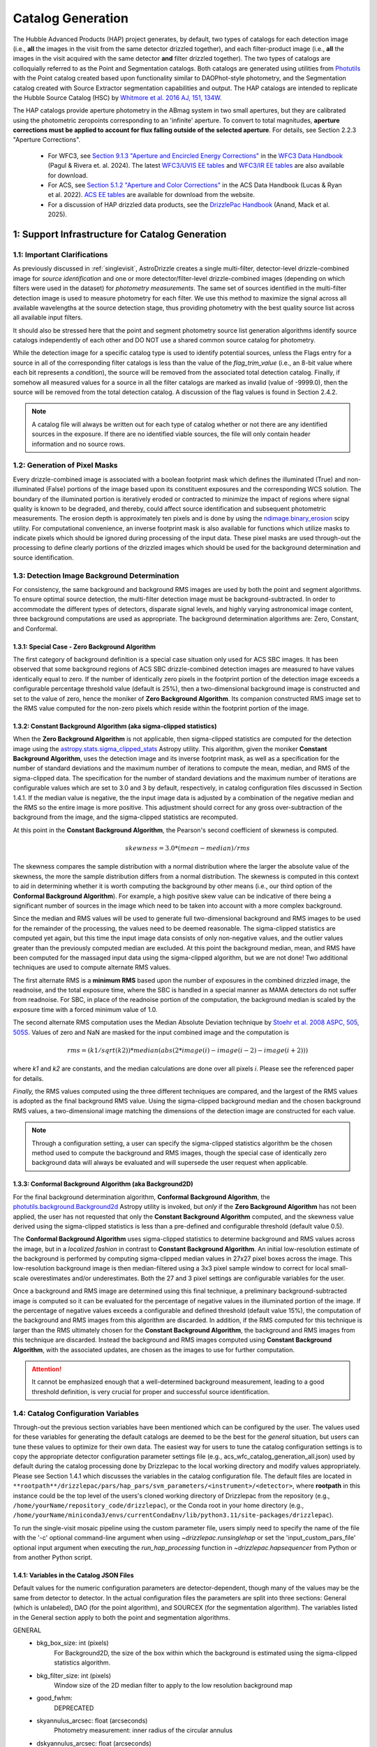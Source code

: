 .. _catalog_generation:

==================
Catalog Generation
==================

The Hubble Advanced Products (HAP) project generates, by default, two types of catalogs for each
detection image (i.e., **all** the images in the visit from the same detector drizzled together), and each
filter-product image (i.e., **all** the images in the visit acquired with the same detector **and** filter
drizzled together). The two types of catalogs are colloquially
referred to as the Point and Segmentation catalogs.  Both catalogs are generated using
utilities from `Photutils <https://photutils.readthedocs.io/en/stable/>`_
with the Point catalog created based upon functionality similar to DAOPhot-style photometry,
and the Segmentation catalog created with Source Extractor segmentation capabilities and output.
The HAP catalogs are intended to replicate the Hubble Source Catalog (HSC) by
`Whitmore et al. 2016 AJ, 151, 134W <http://adsabs.harvard.edu/abs/2016AJ....151..134W>`_.

The HAP catalogs provide aperture photometry in the ABmag system in two small apertures, but they are
calibrated using the photometric zeropoints corresponding to an 'infinite' aperture. To convert to total
magnitudes, **aperture corrections must be applied to account for flux falling outside of the selected 
aperture**.  For details, see Section 2.2.3 "Aperture Corrections".

   * For WFC3, see `Section 9.1.3 "Aperture and Encircled Energy Corrections" 
     <https://hst-docs.stsci.edu/wfc3dhb/chapter-9-wfc3-data-analysis/9-1-photometry#id-9.1Photometry-9.1.3ApertureandEncircledEnergyCorrections>`_ 
     in the `WFC3 Data Handbook <https://hst-docs.stsci.edu/wfc3dhb>`_ (Pagul & Rivera et. al. 2024). 
     The latest `WFC3/UVIS EE tables 
     <https://www.stsci.edu/hst/instrumentation/wfc3/data-analysis/photometric-calibration/uvis-encircled-energy>`_ and 
     `WFC3/IR EE tables <https://www.stsci.edu/hst/instrumentation/wfc3/data-analysis/photometric-calibration/ir-encircled-energy>`_ are also available for download.
   * For ACS, see `Section 5.1.2 "Aperture and Color Corrections" 
     <https://hst-docs.stsci.edu/acsdhb/chapter-5-acs-data-analysis/5-1-photometry#id-5.1Photometry-5.1.25.1.2ApertureandColorCorrections>`_ in the ACS Data Handbook (Lucas & Ryan et al. 2022). 
     `ACS EE tables <https://www.stsci.edu/hst/instrumentation/acs/data-analysis/aperture-corrections>`_ are available for download from the website.
   * For a discussion of HAP drizzled data products, see the 
     `DrizzlePac Handbook <https://hst-docs.stsci.edu/drizzpac>`_ (Anand, Mack et al. 2025).


1: Support Infrastructure for Catalog Generation
================================================

1.1: Important Clarifications
-----------------------------
As previously discussed in :ref:`singlevisit`, AstroDrizzle creates a single multi-filter, detector-level
drizzle-combined image for *source identification* and one or more detector/filter-level drizzle-combined images
(depending on
which filters were used in the dataset) for *photometry measurements*. The same set of sources identified in the
multi-filter detection image is used to measure photometry for each filter. We use this method to maximize the
signal across all available wavelengths at the source detection stage, thus providing photometry with the
best quality source list across all available input filters.

It should also be stressed here that the point and segment photometry source list generation algorithms
identify source catalogs independently of each other and DO NOT use a shared common source catalog for
photometry.

While the detection image for a specific catalog type is used to identify potential sources, 
unless the Flags entry for a source in all of the corresponding filter catalogs is 
less than the value of the *flag_trim_value* (i.e., an 8-bit value where each bit represents a
*condition*), the source will be removed from the associated total detection 
catalog. Finally, if somehow all measured values for a source in all the filter catalogs are marked as
invalid (value of -9999.0), then the source will be removed from the total detection catalog.  A
discussion of the flag values is found in Section 2.4.2.

.. note::
 A catalog file will always be written out for each type of catalog whether or not there are
 any identified sources in the exposure.  If there are no identified viable sources, the file will only
 contain header information and no source rows.


1.2: Generation of Pixel Masks
------------------------------
Every drizzle-combined image is associated with a boolean footprint mask which
defines the illuminated (True) and non-illuminated (False) portions of the image based upon its constituent
exposures and the corresponding WCS solution.  The boundary of the illuminated portion
is iteratively eroded or contracted to minimize the impact of regions where signal
quality is known to be degraded, and thereby, could affect source identification and subsequent
photometric measurements.  The erosion depth is approximately ten pixels and is done by using the
`ndimage.binary_erosion <https://docs.scipy.org/doc/scipy/reference/generated/scipy.ndimage.binary_erosion.html>`_ scipy utility.
For computational convenience, an inverse footprint mask is also available for functions
which utilize masks to indicate pixels which should be ignored during processing of the
input data. These pixel masks are used through-out the processing to define clearly portions of the
drizzled images which should be used for the background determination and source identification. 

1.3: Detection Image Background Determination
---------------------------------------------
For consistency, the same background and background RMS images are used by both the point and
segment algorithms.
To ensure optimal source detection, the multi-filter detection image must be background-subtracted.
In order to accommodate the different types of detectors, disparate signal levels, and highly varying
astronomical image content, three background computations are used as appropriate.  
The background determination algorithms are: Zero, Constant, and Conformal.

1.3.1: Special Case - Zero Background Algorithm
^^^^^^^^^^^^^^^^^^^^^^^^^^^^^^^^^^^^^^^^^^^^^^^
The first category of background definition is a special case situation only used for ACS SBC images.
It has been observed that some background regions of ACS SBC drizzle-combined
detection images are measured to have values identically
equal to zero.  If the number of identically zero pixels in the footprint portion of the detection image
exceeds a configurable percentage threshold value (default is 25%), then a two-dimensional background image
is constructed and set to the value of zero, hence the moniker of **Zero Background Algorithm**. Its companion
constructed RMS image set to the RMS
value computed for the non-zero pixels which reside within the footprint portion of the image.

1.3.2: Constant Background Algorithm (aka sigma-clipped statistics)
^^^^^^^^^^^^^^^^^^^^^^^^^^^^^^^^^^^^^^^^^^^^^^^^^^^^^^^^^^^^^^^^^^^
When the **Zero Background Algorithm** is not applicable, then sigma-clipped statistics are
computed for the detection image using the
`astropy.stats.sigma_clipped_stats <https://docs.astropy.org/en/stable/api/astropy.stats.sigma_clipped_stats.html>`_
Astropy utility.  This algorithm, given the moniker **Constant Background Algorithm**,  uses 
the detection image and its inverse footprint mask, as well
as a specification for the number of standard deviations and the maximum number of iterations
to compute the mean, median, and RMS of the
sigma-clipped data.  The specification for the number of standard deviations and the maximum number
of iterations are configurable values which are set to 3.0 and 3 by default, respectively, in
catalog configuration files discussed in Section 1.4.1.  If the median value is negative, the
the input image data is adjusted by a combination of the negative median and the RMS so the entire 
image is more positive.  This adjustment should correct for any gross over-subtraction 
of the background from the image, and the sigma-clipped statistics are recomputed.

At this point in the **Constant Background Algorithm**, the Pearson's second coefficient of
skewness is computed.

.. math::
    skewness = 3.0 * (mean - median) / rms

The skewness compares the sample distribution with a normal distribution where the
larger the absolute value of the skewness, the more the sample distribution differs from
a normal distribution. The skewness is computed in this context to aid in determining
whether it is worth computing the background by other means (i.e., our third option of
the **Conformal Background Algorithm**).  For example, a high positive skew
value can be indicative of there being a significant number of sources in the image
which need to be taken into account with a more complex background.

Since the median and RMS values will be used to generate full two-dimensional background and
RMS images to be used for the remainder of the processing, the values need to be
deemed reasonable.  
The sigma-clipped statistics are computed yet again, but this time the input image
data consists of only non-negative values, and the outlier values greater than the previously
computed median are excluded.  At this point the background median, mean, and RMS have been 
computed for the massaged input data using the sigma-clipped algorithm, but we are not
done! Two additional techniques are used to compute alternate RMS values.

The first alternate RMS is a **minimum RMS** based upon the number of exposures in the combined 
drizzled image, the readnoise, and the total exposure time, where the SBC is handled in a special
manner as MAMA detectors do not suffer from readnoise.  For SBC, in place of the readnoise
portion of the computation, the background median is scaled by the exposure time with a 
forced minimum value of 1.0.

The second alternate RMS computation uses the Median Absolute Deviation technique by
`Stoehr et al. 2008 ASPC, 505, 505S <http://ui.adsabs.harvard.edu/abs/2008ASPC..394..505S>`_.
Values of zero and NaN are masked for the input combined image and the computation is

.. math::
    rms = (k1 / sqrt(k2)) * median(abs(2 * image(i) - image(i-2) - image(i+2)))

where *k1* and *k2* are constants, and the median calculations are done over all pixels *i*.
Please see the referenced paper for details.

*Finally,* the RMS values computed using the three different techniques are compared,
and the largest of the RMS values is adopted as the final background RMS value.
Using the sigma-clipped background median and the chosen background RMS values,
a two-dimensional image matching the dimensions of the detection image are constructed
for each value.

.. note::
 Through a configuration setting, a user can specify the sigma-clipped statistics algorithm be
 the chosen method used to compute the background and RMS images, though the special case of
 identically zero background data will always be evaluated and will supersede the user request when
 applicable.

1.3.3: Conformal Background Algorithm (aka Background2D)
^^^^^^^^^^^^^^^^^^^^^^^^^^^^^^^^^^^^^^^^^^^^^^^^^^^^^^^^
For the final background determination algorithm, **Conformal Background Algorithm**, the
`photutils.background.Background2d <https://photutils.readthedocs.io/en/stable/api/photutils.background.Background2D.html>`_
Astropy utility is invoked, but *only* if the **Zero Background Algorithm** has not been applied,
the user has not requested that only the **Constant Background Algorithm** computed, and the
skewness value derived using the sigma-clipped statistics is less than a pre-defined and configurable
threshold (default value 0.5).

The **Conformal Background Algorithm** uses
sigma-clipped statistics to determine background and RMS values across the image, but in
a *localized fashion* in contrast to **Constant Background Algorithm**. An initial low-resolution
estimate of the background is performed by computing sigma-clipped median values in 27x27 pixel 
boxes across the image. This low-resolution background image is then median-filtered using 
a 3x3 pixel sample window to correct for local small-scale overestimates and/or underestimates.  
Both the 27 and 3 pixel settings are configurable variables for the user.

Once a background and RMS image are determined using this final technique, a preliminary
background-subtracted image is computed so it can be evaluated for the percentage of negative
values in the illuminated portion of the image. If the percentage of negative values exceeds a
configurable and defined threshold (default value 15%), the computation of the background 
and RMS images from this algorithm are discarded.  
In addition, if the RMS computed for this technique is larger than the RMS ultimately
chosen for the **Constant Background Algorithm**, the background and RMS images from this 
technique are discarded.
Instead the background and RMS images computed using **Constant Background Algorithm**,
with the associated updates, are chosen as the images to use for further computation.

.. attention::

    It cannot be emphasized enough that a well-determined background measurement,
    leading to a good threshold definition, is very crucial for proper and
    successful source identification.


1.4: Catalog Configuration Variables 
------------------------------------
Through-out the previous section variables have been mentioned which can be configured by the user.  The
values used for these variables for generating the default catalogs are deemed to be the best for
the *general* situation, but users can tune these values to optimize for their own data.
The easiest way for users to tune the catalog configuration settings is to copy the appropriate
detector configuration parameter settings file (e.g., acs_wfc_catalog_generation_all.json) used by
default during the catalog processing done by Drizzlepac to the local working directory and
modify values appropriately. Please see Section 1.4.1 which discusses the variables in the catalog
configuration file.  The default files are located in 
``**rootpath**/drizzlepac/pars/hap_pars/svm_parameters/<instrument>/<detector>``, where **rootpath** in this
instance could be the top level of the users's cloned working directory of Drizzlepac from the
repository (e.g., ``/home/yourName/repository_code/drizzlepac``), or the
Conda root in your home directory (e.g., ``/home/yourName/miniconda3/envs/currentCondaEnv/lib/python3.11/site-packages/drizzlepac``).

To run the single-visit mosaic pipeline using the custom parameter file, users simply need to
specify the name of the file with the '-c' optional command-line argument when using
`~drizzlepac.runsinglehap` or set the 'input_custom_pars_file' optional input
argument when executing the *run_hap_processing* function in `~drizzlepac.hapsequencer` from Python
or from another Python script.

1.4.1: Variables in the Catalog JSON Files
^^^^^^^^^^^^^^^^^^^^^^^^^^^^^^^^^^^^^^^^^^
Default values for the numeric configuration parameters are detector-dependent, though many of the values may be the same from detector to detector.  In the actual configuration files
the parameters are split into three sections: General (which is unlabeled), DAO (for the point algorithm), and SOURCEX (for the segmentation algorithm). The variables listed in the General section apply to both the point and segmentation algorithms.

GENERAL 
    * bkg_box_size: int (pixels)
        For Background2D, the size of the box within which the background is estimated using the sigma-clipped statistics algorithm.

    * bkg_filter_size: int (pixels)
        Window size of the 2D median filter to apply to the low resolution background map

    * good_fwhm:
        DEPRECATED

    * skyannulus_arcsec: float (arcseconds)
        Photometry measurement: inner radius of the circular annulus

    * dskyannulus_arcsec: float (arcseconds)
        Photometry measurement: outer radius of the circular annulus

    * aperture_1: float (arcseconds)
        Photometry measurement: inner aperture radius

    * aperture_2: float (arcseconds)
        Photometry measurement: outer aperture radius

    * salgorithm: string (default = "mode")
        Photometry measurement: Statistic to use to calculate the background ("mean", "median", "mode"). All measurements are sigma-clipped.

    * scale: float
        Used as a scaling factor on a limit threshold for computation of weight masks

    * sensitivity: float
        Used for computation of weight masks to preserve the attribute of similarity

    * block_size: int
        Size of the block used by the FFT to deconvolve the drizzled image with the PSF

    * cr_residual: float
        Factor used to account for the influence of single-image cosmic-ray identification.  Single
        filter single-image exposures are only used to compute total detection image when there are
        only single exposures for *all* of the input filters. Note the variable in the source
        code is ``n1_residual``.

    * flag_trim_value: int
        The value which is the high limit for good detected sources.  Sources with lower flag values are deemed good. Flags above the default limit represent:  multi-pixel saturation, faint magnitude, hot pixels, swarm detection, edge/chip gap, bleeding, and cosmic-rays.

    * simple_bkg: bool (default = False)
        Forces use of the sigma_clipped_stats algorithm to compute the background of the input image.

    * zero_percent: float
        Percentage limit of the pure zero values in the illuminated portion of an input image.  If there are more zero values than the zero_percent limit, then the background is set to zero and the background RMS is computed based on the pixels which are non-zero in the illuminated portion of the input image.

    * negative_percent: float
        If the background were determined by Background2D, but the background-subtracted image has more than the allowed limit of negative_percent, then the background should be determined by the sigma-clipped statistics algorithm.

    * nsigma_clip: float
        Parameter for the sigma_clipped_stats algorithm in the determination of the background of the input image. This is the number of standard deviations to use for both the lower and upper clipping limit.

    * maxiters: int
        The number of sigma-clipping iterations to perform when using the sigma_clipped_stats algorithm to compute the background of the input image.

    * background_skew_threshold: float
        Pearson’s second coefficient of skewness - this is a criterion for possibly computing a two-dimensional background fit.  If the skew is larger than this threshold, this implies a crowded field and a more complex background determination algorithm is warranted.

    * TWEAK_FWHMPSF: float
        Gaussian FWHM for source detection

DAO
    * bigsig_sf: 
        DEPRECATED

    * kernel_sd_aspect_ratio: 
        DEPRECATED

    * nsigma: float
        The "sigma" in threshold=(sigma * background_rms). Threshold is an image greater than the background which defines, on a pixel-by-pixel basis, the low signal limit above which sources are detected.  

    * starfinder_algorithm: string (default = "psf")
        Algorithm to use for source detection: "dao" (DAOStarFinder), "iraf" (IRAFStarFinder), and "psf" (UserStarFinder).

    * region_size: int
        Size of the box used to recognize a point source. Also, the kernel size for the maximum filter window when computing weight masks. In the latter case of "kernel size", the variable applies to both algorithms.

SOURCEX
    * source_box: int (pixels)
        Number of connected pixels needed for a source detection

    * segm_nsigma: float
        The "sigma" in threshold=(sigma * background_rms). Threshold is an image greater than the background which defines, on a pixel-by-pixel basis, the low signal limit above which sources are detected.  The value is applicable for the Gaussian smoothing kernel.

    * nlevels: int
        Number of multi-thresholding levels for deblending 

    * contrast: float
        Fraction of the total source flux that a local peak must have to be deblended as a separate object

    * border: 
        DEPRECATED

    * rw2d_size: int
        RickerWavelet kernel X- and Y-dimension in pixels

    * rw2d_nsigma: float
        The "sigma" in threshold=(sigma * background_rms). Threshold is an image greater than the background which defines, on a pixel-by-pixel basis, the low signal limit above which sources are detected.  The value is applicable for the RickerWavelet smoothing kernel.

    * rw2d_biggest_pixels: int (pixels)
        Pixel limit on biggest source for RickerWavelet kernel

    * rw2d_biggest_source: float
        Percentage limit on biggest source for RickerWavelet kernel

    * rw2d_source_fraction: float
        Percentage limit on source fraction over the image for RickerWavelet kernel

    * biggest_source_deblend_limit: float
        Percentage limit on biggest source deblending limit

    * source_fraction_deblend_limit: float
        Percentage limit on source fraction deblending limit

    * ratio_bigsource_limit: int
        Limit on the ratio of the "big sources" found with the Gaussian vs the RickerWavelet kernel.  The ratio is interpreted as indicative of overlapping PSFs vs nebulosity.  If the ratio is larger than this limit, the processing is allowed to proceed.

    * ratio_bigsource_deblend_limit: int
        Limit used to filter out prohibitively large segments as it a resource consuming task to try and deblend very large segments.  If the ratio of the area of the largest segment to the area of the next smaller segment is larger than this limit, segment is not deblended.

    * kron_scaling_radius: float
        Scaling parameter of the unscaled Kron radius

    * kron_minimum_radius: float (pixels)
        Minimum value for the unscaled Kron radius


1.5: Image Kernel
-----------------
By default, the software uses a 
two-dimensional Gaussian smoothing kernel on the multi-filter detection image
in an effort to identify sources.  The kernel is based upon the FWHM 
information represented as the ``TWEAK_FWHMPSF`` variable in the detector-dependent
catalog configuration files
(e.g., acs_wfc_catalog_generation_all.json), and the
`astropy.convolution.Gaussian2DKernel <https://docs.astropy.org/en/stable/api/astropy.convolution.Gaussian2DKernel.html>`_
Astropy utility.  In extreme cases, a large number of candidate sources may be 
blended together and can be mistakenly identified as a single source covering a 
large percentage of the image.  To address this situation, an alternative kernel 
is derived using the
`astropy.convolution.RickerWavelet2DKernel <https://docs.astropy.org/en/stable/api/astropy.convolution.RickerWavelet2DKernel.html>`_
Astropy utility. 

2: Point (Aperture) Photometric Catalog Generation
==================================================

2.1: Source Identification Options
----------------------------------
A number of options have been implemented within the catalog generation code in order
to best match the contents of the exposure, including presence of saturated sources and
cosmic-rays.  The available options include:

  * dao : The `photutils DAOStarFinder class <https://photutils.readthedocs.io/en/stable/api/photutils.detection.DAOStarFinder.html#photutils.detection.DAOStarFinder>`_ that provides an implementation of the DAOFind algorithm.
  * iraf : The `photutils IRAFStarFinder class <https://photutils.readthedocs.io/en/stable/api/photutils.detection.IRAFStarFinder.html#photutils.detection.IRAFStarFinder>`_ that implements IRAF's *starfind* algorithm.
  * psf [DEFAULT] : This option is a modification of DAOStarFinder which relies on a library of TinyTim (model) PSFs to locate each source then uses DAOStarFinder to measure the final position and photometry of each identified source.

These options are selected through the "starfinder_algorithm" parameter in the DAO section of 
the catalog_generation configuration files in the
``drizzlepac/pars/hap_pars/svm_parameters`` directory.


2.1.1: Source Identification using DAOStarFinder
^^^^^^^^^^^^^^^^^^^^^^^^^^^^^^^^^^^^^^^^^^^^^^^^
We use the `photutils.detection.DAOStarFinder <https://photutils.readthedocs.io/en/stable/api/photutils.detection.DAOStarFinder.html>`_ Astropy utility to identify sources in the background-subtracted
multi-filter detection image. Here, the background computed using one of the algorithms discussed in Section 1.3 is
applied to the science data to initialize point-source detection processing. This algorithm works by identifying local
brightness maxima with roughly gaussian distributions whose peak values are above a predefined minimum threshold. This
minimum threshold value is computed as the background noise times a detector-dependant scale factor, ``nsigma`` (listed below in
Table 0). Full details of the process are described in
`Stetson 1987; PASP 99, 191 <http://adsabs.harvard.edu/abs/1987PASP...99..191S>`_. The exact set of input parameters
fed into DAOStarFinder is detector-dependent. The parameters can be found in the
<instrument>_<detector>_catalog_generation_all.json files mentioned in the previous section.

.. table:: Table 0: Background scale factor values used to compute minimum detection thresholds

    +---------------------+--------------+
    | Instrument/Detector | Scale Factor |
    +=====================+==============+
    | ACS/HRC             | 5.0          |
    +---------------------+--------------+
    | ACS/SBC             | 6.0          |
    +---------------------+--------------+
    | ACS/WFC             | 5.0          |
    +---------------------+--------------+
    | WFC3/IR             | 5.0          |
    +---------------------+--------------+
    | WFC3/UVIS           | 5.0          |
    +---------------------+--------------+

2.1.2: Source Identification using PSFs
^^^^^^^^^^^^^^^^^^^^^^^^^^^^^^^^^^^^^^^
This option, introduced in Drizzlepac v3.3.0, drizzles model PSFs created using TinyTim to match the orientation and plate
scale of the observation to look for sources in the image.  Where DAOFind convolves the image with a perfect Gaussian whose
FWHM has been specified by the user, this option convolves the image with the model PSF to identify all sources which most
closely match the PSF used.  Those positions are then turned into a list that is fed to
`photutils DAOStarFinder
<https://photutils.readthedocs.io/en/stable/api/photutils.detection.DAOStarFinder.html#photutils.detection.DAOStarFinder>`_
code to measure them using the Gaussian models with a FWHM measured from the model PSF.

One benefit of this method is that features in
the core of saturated or high S/N sources in the image that would normally be erroneously identified as a separate point-source
by DAOFind will be recognized as part of the full PSF as far out as the model PSF extends.
For exposures which are comprised of images taken in different filters, the model PSF used is the drizzle combination of the
model PSFs for each filter that comprised the image.  This allows the code to best match the PSF found in the image of the
``total detection`` image.   The model PSFs definitely do not exactly match the PSFs from the images due to focus changes and
other telescope effects.  However, they are close enough to allow for reasonably complete identification of actual
point-sources in the images.  Should the images suffer from extreme variations in the PSF, though, this algorithm will end up
not identifying valid sources from the image.  The user can provide their own library of PSFs to use in place of the model PSFs
included with this package in order to match more reliably and measure the sources from their data.  The user-provided PSFs
can be used to directly replace the PSFs installed with this package as long as they maintain the same naming convention.
All model PSFs installed with the code can be found in the ``pars/psfs`` directory, with all PSFs organized by instrument
and detector.  Each PSF file has a filename of ``<instrument>_<detector>_<filter_name>.fits``.  The model PSFs all extend
at least 3.0" in radius in order to recognize the features of the diffraction spikes out as far as
possible to mitigate false detections for saturated sources.


2.2: Aperture Photometry Measurements
-------------------------------------

2.2.1: Flux Determination
^^^^^^^^^^^^^^^^^^^^^^^^^
Aperture photometry is computed for the identified sources using a pair of small, concentric 
apertures listed in Table 1 for each instrument/detector. The radii for the two aperture measurements 
(Aper1 and Aper2) are 1 and 3 pixels for ACS/WFC, 1.25 and 3.75 pixels for WFC3/UVIS, and 1.2 
and 3.5 pixels for WFC3/IR. See Table 1 for the corresponding sizes in arcsec. Both the Point and
Segmentation source catalogs contain aperture photometry in both of these two small apertures.
Users must manually apply aperture corrections in order to 
correct HAP magnitude values to infinite aperture. 

.. table:: Table 1: For each HST Instrument/Detector, the scale of the HAP drizzled (drc/drz) image is given in column 2.

    +-------------+----------+--------+--------+-------+-------+
    | Instrument/ | Drizzled | Aper1  | Aper2  | Aper1 | Aper2 |
    | Detector    | Scale    | (")    | (")    | (pix) | (pix) |
    |             | ("/pix)  |        |        |       |       |
    +=============+==========+========+========+=======+=======+
    | WFC3/IR	  |  0.128   | 0.15   | 0.45   |  1.2  |  3.5  |
    +-------------+----------+--------+--------+-------+-------+
    | WFC3/UVIS   |  0.040   | 0.05   | 0.15   |  1.25 |  3.75 |
    +-------------+----------+--------+--------+-------+-------+
    | ACS/WFC	  |  0.050   | 0.05   | 0.15   |  1.0  |  3.0  |
    +-------------+----------+--------+--------+-------+-------+
    | ACS/HRC     |  0.025   | 0.03   | 0.125  |  1.2  |  5.0  |
    +-------------+----------+--------+--------+-------+-------+
    | ACS/SBC     |  0.025   | 0.07   | 0.125  |  2.8  |  5.0  |
    +-------------+----------+--------+--------+-------+-------+

Raw (non-background-subtracted) flux values are computed by summing up the enclosed flux within the two specified
apertures using the `photutils.aperture.aperture_photometry
<https://photutils.readthedocs.io/en/stable/api/photutils.aperture.aperture_photometry.html>`_
function. Input values are detector-dependent and are computed in real-time, read from the FITS 
keywords in the input image headers, or read from the
``<instrument>_<detector>_catalog_generation_all.json`` files described in section 1.3.

Local background values are computed based on the 3-sigma-clipped mode of pixel values present in a circular annulus
with an inner radius of 0.25 arcseconds and an outer radius of 0.50 arcseconds surrounding each identified source, based upon values ``skyannulus_arcsec`` and ``dskyannulus_arcsec`` in the
configuration file. This
local background value is then subtracted from the raw inner and outer aperture flux values to compute the
background-subtracted inner and outer aperture flux values found in the output ECSV catalog file by the formula

.. math::
    f_{bgs} = f_{raw} - f_{bg} \cdot a

where
    * :math:`f_{bgs}` is the background-subtracted flux, in electrons second\ :sup:`-1`
    * :math:`f_{raw}` is the raw, non-background-subtracted flux, in electrons second\ :sup:`-1`
    * :math:`f_{bg}` is the per-pixel background flux, in electrons second \ :sup:`-1` pixel\ :sup:`-1`
    * :math:`a` is the area of the photometric aperture, in pixels

The overall standard deviation and mode values of pixels in the background annulus are also reported for each
identified source in the output ECSV catalog file in the “STDEV” and “MSKY” columns respectively (see Section 3 for
more details).

2.2.2: Computation of ABmag 
^^^^^^^^^^^^^^^^^^^^^^^^^^^
The conversion of the flux to ABmag is a two-step process.  The computations involve **photflam** and **photplam**
which are FITS keywords stored in the science extension header of the input drizzled image. References for these 
equations are: Whitmore et al. 2016 (https://iopscience.iop.org/article/10.3847/0004-6256/151/6/134/pdf), and  
Sirianni et al. 2005 (https://iopscience.iop.org/article/10.1086/444553/pdf).

First, convert flux according to the formula:

.. math::
    f_{lambda} = f \cdot photflam

where
    * :math:`{f_{lambda}}` is the mean flux density, in ergs cm\ :sup:`-2` A :sup:`-1` second\ :sup:`-1`
    * :math:`{f}` is the flux, in electrons second\ :sup:`-1`
    * :math:`{photflam}` is the inverse sensitivity, in ergs cm\ :sup:`-2` A :sup:`-1` electrons\ :sup:`-1`

Now convert the :math:`{f}_{lambda}` to STmag:

.. math::
    STmag = -2.5 \cdot log({f}_{lambda}) - 21.10

where
    * :math:`-2.5` is the ratio of brightness between two stars differing by one magnitude (Pogson's ratio)
    * :math:`21.10` is the STmag permanently set zeropoint stored in the FITS **photzpt** keyword in the science extension header

Finally, convert STmag to ABmag:

.. math::
    ABmag = STmag - 5.0 \cdot log(photplam) + 18.6921

where
    * :math:`{photplam}` is the bandpass pivot wavelength, in Angstroms

Some additional citations for the magnitude systems are the following: `ACS Data Handbook <https://hst-docs.stsci.edu/acsdhb/chapter-5-acs-data-analysis/5-1-photometry>`_, analysis of the
relationship between *photflam*, *photzpt*, and *photplam* to the *STmag* and *ABmag* zeropoints (`Bohlin et al. 2011 <https://ui.adsabs.harvard.edu/abs/2011AJ....141..173B/abstract>`_), discussion of *STmag* (`Koornneef, J. et al. 1986 <https://ui.adsabs.harvard.edu/abs/1986HiA.....7..833K/abstract>`_), and a discussion of *ABmag* (`Oke, J.B. 1964 <https://ui.adsabs.harvard.edu/abs/1964ApJ...140..689O/abstract>`_).

2.2.3: Aperture Corrections
^^^^^^^^^^^^^^^^^^^^^^^^^^^
HAP (and HSC) photometry is measured in small apertures in order to reduce errors due to source crowding or 
background variations. The photometric header keywords, on the other hand, correspond to an ‘infinite’ 
aperture enclosing all of the light from a source.  Aperture corrections are not applied to the point and 
segmentation catalogs and must be applied by the user to determine the total magnitude of the source. Blind 
application of aperture corrections using the EE tables should be avoided, since the measured 
photometry (and the EE fraction) in small apertures is strongly dependent on the telescope focus and 
orbital breathing effects.   

To convert aperture magnitudes to total magnitudes, a two-step process is recommended.  First small 
aperture photometry is corrected to a larger ‘standard’ aperture for each instrument, beyond which 
the fraction of enclosed light is insensitive to changes in telescope focus, orbital breathing 
effects, or spatial variations in the PSF 
(see `Mack et al. 2022 <https://www.stsci.edu/files/live/sites/www/files/home/hst/instrumentation/wfc3/documentation/instrument-science-reports-isrs/_documents/2022/WFC3-ISR-2022-06.pdf>`_).  This correction may be 
measured from isolated stars in the drizzled science frames, when possible.  Alternatively, the MAST PSF 
search tool can be used to download PSFs extracted from archival data at a similar focus level 
and detector position, and the appropriate aperture corrections can be calculated using these. For 
example, `WFC3 Observed PSFs <https://www.stsci.edu/hst/instrumentation/wfc3/data-analysis/psf/psf-search>`_  
can be accessed on the 
`MAST Portal interface <https://mast.stsci.edu/portal/Mashup/Clients/Mast/Portal.html>`_
by choosing the 'Select a collection' to 'WFC3 PSF'. For details, see 
`WFC3 ISR 2021-12 <https://www.stsci.edu/files/live/sites/www/files/home/hst/instrumentation/wfc3/documentation/instrument-science-reports-isrs/_documents/2021/ISR_2021_12.pdf>`_. 

Next, the ‘standard’ aperture is corrected to ‘infinite’ aperture using the encircled energy (EE) 
tables provided by the HST instrument teams. These tables are derived from high signal-to-noise ratio
observations of isolated stars out to large radii, where the EE fraction is converted to magnitude units.  
`ACS EE Tables <https://www.stsci.edu/hst/instrumentation/acs/data-analysis/aperture-corrections>`_ 
and interactive plots are available on the ACS website. The latest solutions are described in 
`Bohlin (2016 AJ....152) <https://ui.adsabs.harvard.edu/abs/2016AJ....152...60B/abstract>`_
for the WFC and HRC detectors and in 
`ACS ISR 2016-05 <https://www.stsci.edu/files/live/sites/www/files/home/hst/instrumentation/acs/documentation/instrument-science-reports-isrs/_documents/isr1605.pdf>`_ for the SBC detector.  
`WFC3/UVIS EE tables <https://www.stsci.edu/hst/instrumentation/wfc3/data-analysis/photometric-calibration/uvis-encircled-energy>`_
are available the WFC3 website and described in 
`WFC3 ISR 2021-04 <https://www.stsci.edu/files/live/sites/www/files/home/hst/instrumentation/wfc3/documentation/instrument-science-reports-isrs/_documents/2021/WFC3_ISR_2021-04.pdf>`_, and the 
`WFC3/IR EE tables <https://www.stsci.edu/hst/instrumentation/wfc3/data-analysis/photometric-calibration/ir-encircled-energy>`_ are described in 
`WFC3 ISR 2009-37 <https://www.stsci.edu/files/live/sites/www/files/home/hst/instrumentation/wfc3/documentation/instrument-science-reports-isrs/_documents/2009/WFC3-2009-37.pdf>`_.

2.2.4: Hubble Source Catalog (HSC)
^^^^^^^^^^^^^^^^^^^^^^^^^^^^^^^^^^
The legacy `HSC FAQ page <https://archive.stsci.edu/hst/hscv1/help/HSC_faq.html>`_ 
links to an older set of 
`Aperture Corrections Tables <https://archive.stsci.edu/hst/hscv1/help/FAQ/aperture_corrections.txt>`_
recommended by `Whitmore et al. 2016 <https://ui.adsabs.harvard.edu/abs/2016AJ....151..134W/abstract>`_
for each HST detector. While these represented the best solutions at the time 
(e.g. `Sirianni et al. 2005 <https://iopscience.iop.org/article/10.1086/444553/pdf>`_ 
for ACS; `Hartig 2009 <https://www.stsci.edu/files/live/sites/www/files/home/hst/instrumentation/wfc3/documentation/instrument-science-reports-isrs/_documents/2009/WFC3-2009-37.pdf>`_ for WFC3), 
the updated encircled energy solutions from the instrument webpages should be used instead. See Section 2.2.3.

2.3: Calculation of Photometric Errors
--------------------------------------
2.3.1: Calculation of Flux Uncertainties
^^^^^^^^^^^^^^^^^^^^^^^^^^^^^^^^^^^^^^^^
For every identified source, the `photutils.aperture_photometry
<https://photutils.readthedocs.io/en/stable/api/photutils.aperture.aperture_photometry.html>`_
function calculates standard deviation values for each aperture based on a 2-dimensional RMS array computed using the
`photutils.background.Background2d <https://photutils.readthedocs.io/en/stable/api/photutils.background.Background2D.html>`_
function that we previously utilized to compute the 2-dimensional background array in order to background-subtract the
detection image for source identification. We then compute the final flux errors as seen in the output ECSV catalog
file using the following formula:

.. math::
    \Delta f = \sqrt{\frac{\sigma^2 }{g}+(a\cdot\sigma_{bg}^{2})\cdot (1+\frac{a}{n_{sky}})}

where
    * :math:`{\Delta} f`  is the flux uncertainty, in electrons second\ :sup:`-1`
    * :math:`{\sigma}` is the standard deviation of photometric aperture signal, in counts second\ :sup:`-1`
    * :math:`{g}` is effective gain in electrons count\ :sup:`-1`
    * :math:`{a}` is the photometric aperture area, in pixels
    * :math:`{\sigma_{bg}}` is standard deviation of the background
    * :math:`{n_{sky}}` is the sky annulus area, in pixels

2.3.2: Calculation of ABmag Uncertainties
^^^^^^^^^^^^^^^^^^^^^^^^^^^^^^^^^^^^^^^^^
Magnitude error calculation comes from computing :math:`{\frac{d(ABmag)}{d(flux)}}`. We use the following formula:

.. math::
    \Delta {ABmag} = 1.0857 \cdot  \frac{\Delta f}{f}

where
    * :math:`{\Delta {ABmag}}` is the uncertainty in ABmag
    * :math:`{\Delta f}` is the flux uncertainty, in electrons second\ :sup:`-1`
    * :math:`{f}` is the flux, in electrons second\ :sup:`-1`

2.4: Calculation of Concentration Index (CI) Values and Flag Values
-------------------------------------------------------------------
2.4.1: Calculation of Concentration Index (CI) Values
^^^^^^^^^^^^^^^^^^^^^^^^^^^^^^^^^^^^^^^^^^^^^^^^^^^^^
The Concentration index is a measure of the "sharpness" of a given source’s PSF and is computed with the following
formula:

.. math::
    CI = m_{inner} - m_{outer}

where
    * :math:`{CI}` is the concentration index, in ABmag
    * :math:`{m_{inner}}` is the inner aperture ABmag
    * :math:`{m_{outer}}` is the outer aperture ABmag

We use the concentration index to classify automatically each identified photometric source as either a point source
(e.g. stars), an extended source (e.g. galaxies, nebulosity, etc.), or as an “anomalous” source (e.g. saturation,
hot pixels, cosmic-ray hits, etc.). This designation is described by the value in the "flags" column.

.. _flag_generation:

2.4.2: Determination of Flag Values
^^^^^^^^^^^^^^^^^^^^^^^^^^^^^^^^^^^
The flag value associated with each source provides users with a means to distinguish between legitimate point sources,
legitimate extended sources, and scientifically dubious sources (those likely impacted by low signal-to-noise ratio, detector
artifacts, saturation, cosmic-rays, etc.). The values in the “flags” column of the catalog are a sum of one or more of
these values. Specific flag values are defined below in Table 2:

.. table:: Table 2: Flag definitions

    +------------+-----------------------------------------------------------+
    | Flag value | Meaning                                                   |
    +============+===========================================================+
    | 0          | Point source :math:`{(CI_{lower} < CI < CI_{upper})}`     |
    +------------+-----------------------------------------------------------+
    | 1          | Extended source :math:`{(CI > CI_{upper})}`               |
    +------------+-----------------------------------------------------------+
    | 2          | *DEPRECATED*   Single-pixel Saturation                    |
    +------------+-----------------------------------------------------------+
    | 4          | Questionable Photometry (Multi-pixel Saturation)          |
    +------------+-----------------------------------------------------------+
    | 8          | Faint Detection Limit                                     |
    +------------+-----------------------------------------------------------+
    | 16         | Hot pixels :math:`{(CI < CI_{lower})}`                    |
    +------------+-----------------------------------------------------------+
    | 32         | False Detection: Swarm Around Saturated Source            |
    +------------+-----------------------------------------------------------+
    | 64         | False detection due proximity of source to image edge     |
    |            | or other region with a low number of input images         |
    +------------+-----------------------------------------------------------+
    | 128        | *DEPRECATED*   Bleeding and Cosmic-Rays                   |
    +------------+-----------------------------------------------------------+

.. attention::

    The final output filter-specific sourcelists do not contain all detected sources. Sources that are considered
    scientifically dubious are filtered out and not written to the final source catalogs. For all detectors, sources
    with a flag value greater than 5 are filtered out. Users can adjust this value using a custom input parameter file
    and changing the "flag_trim_value" parameter. For more details on how to create a custom parameter file, please
    refer to the `~drizzlepac.haputils.generate_custom_svm_mvm_param_file` documentation page.

2.4.2.1: Assignment of Flag Values 0 (Point Source), 1 (Extended Source), and 16 (Hot Pixels)
"""""""""""""""""""""""""""""""""""""""""""""""""""""""""""""""""""""""""""""""""""""""""""""
Assignment of flag values 0 (point source), 1 (extended source), and 16 (hot pixels) are determined purely based on the
concentration index (CI) value. The majority of commonly used filters for all ACS and WFC3 detectors have
filter-specific CI threshold values that are automatically set at run-time. However, if filter-specific CI threshold
values cannot be found, default instrument/detector-specific CI limits are used instead.  Instrument/detector/filter
combinations that do not have filter-specific CI threshold values are listed below in Table 3 and  the default CI
values are listed below in Table 4.  The CI threshold values are contained in a configuration support file, ci_ap_cor_table_ap_20_2016.txt, located in 
``drizzlepac/pars/hap_pars/svm_parameters/any`` directory.

.. table:: Table 3: Instrument/detector/filter combinations that **do not** have filter-specific CI threshold values

    +------------------------+---------------------------------------------------+
    | Instrument/Detector    | Filters without specifically defined CI limits    |
    +========================+===================================================+
    | ACS/HRC                | F344N                                             |
    +------------------------+---------------------------------------------------+
    | ACS/SBC                | All ACS/SBC filters                               |
    +------------------------+---------------------------------------------------+
    | ACS/WFC                | F892N                                             |
    +------------------------+---------------------------------------------------+
    | WFC3/IR                | None                                              |
    +------------------------+---------------------------------------------------+
    | WFC3/UVIS              | None                                              |
    +------------------------+---------------------------------------------------+

.. note:: As photometry is not performed on observations that utilized grisms, prisms, polarizers, ramp filters, or quad filters, these elements were omitted from the above list.

.. table:: Table 4: Default concentration index threshold values

    +---------------------+----------------------+----------------------+
    | Instrument/Detector | :math:`{CI_{lower}}` | :math:`{CI_{upper}}` |
    +=====================+======================+======================+
    | ACS/HRC             | 0.9                  | 1.6                  |
    +---------------------+----------------------+----------------------+
    | ACS/SBC             | 0.15                 | 0.45                 |
    +---------------------+----------------------+----------------------+
    | ACS/WFC             | 0.9                  | 1.23                 |
    +---------------------+----------------------+----------------------+
    | WFC3/IR             | 0.25                 | 0.55                 |
    +---------------------+----------------------+----------------------+
    | WFC3/UVIS           | 0.75                 | 1.0                  |
    +---------------------+----------------------+----------------------+

2.4.2.2: Assignment of Flag Value 4 (Saturated Source)
""""""""""""""""""""""""""""""""""""""""""""""""""""""
A flag value of 4 is assigned to sources that are saturated. The process of identifying saturated sources starts by
first transforming the input image XY coordinates of all pixels flagged as saturated in the 
data quality arrays, pixels having a value of 256 assigned during calibration
processing, of each input flc/flt.fits image 
(the images drizzled together to produce the drizzle-combined filter image being used to
measure photometry) from non-rectified, non-distortion-corrected coordinates to the rectified, distortion-corrected
frame of reference of the filter-combined image. We then identify impacted sources by cross-matching this list of
saturated pixel coordinates against the positions of sources in the newly created source catalog and assign flag values
where necessary.

2.4.2.3: Assignment of Flag Value 8 (Faint Detection Limit)
""""""""""""""""""""""""""""""""""""""""""""""""""""""""""""
A flag value of 8 is assigned to sources whose signal-to-noise ratio is below a predefined value. We define sources as
being above the faint object limit if the following is true:

.. math::
    f_{outer} >= snr \cdot \Delta f_{outer}
    
where
    * :math:`f_{outer}` is the flux measured for the outer aperture, in electrons second\ :sup:`-1`
    * :math:`{\Delta} f_{outer}` is the flux uncertainty for the outer aperture, in electrons second\ :sup:`-1`
    * :math:`{snr}` is the signal-to-noise ratio which is 5.0 for detectors.

2.4.2.4: Assignment of Flag Value 32 (False Detection: Swarm Around Saturated Source)
"""""""""""""""""""""""""""""""""""""""""""""""""""""""""""""""""""""""""""""""""""""
The source identification routine has been shown to identify false sources in regions near bright or saturated
sources, and in image artifacts associated with bright or saturated sources, such as diffraction spikes, and in the
pixels surrounding saturated PSF where the brightness level “plateaus” at saturation. We identify impacted sources by
locating all sources within a predefined radius of a given source and checking if the brightness of each of these
surrounding sources is less than a radially-dependent minimum brightness value defined by a predefined stepped
encircled energy curve. The parameters used to determine assignment of this flag are instrument-dependent, can be found
in the “swarm filter” section of the \*_quality_control_all.json files in the path described above in section 1.3.


2.4.2.5: Assignment of Flag Value 64 (False Detection Due Proximity of Source to Image Edge or Other Region with a Low Number of Input Images)
""""""""""""""""""""""""""""""""""""""""""""""""""""""""""""""""""""""""""""""""""""""""""""""""""""""""""""""""""""""""""""""""""""""""""""""
Sources flagged with a value of 64 are flagged as “bad” because they are *inside of* or *in close proximity to* regions
characterized by low or null input image contribution. These are areas where for some reason or another, very few or no
input images contributed to the pixel value(s) in the drizzle-combined image.
We identify sources impacted with this effect by creating a two-dimensional weight image that maps the number of
contributing exposures for every pixel. We then check each source against this map and flag appropriately.

2.4.2.6: Assignment of Flag Value 2 (Single Pixel Saturation) and 128 (Bleeding or Cosmic-Rays)
"""""""""""""""""""""""""""""""""""""""""""""""""""""""""""""""""""""""""""""""""""""""""""""""
**These flags are deprecated.**

3: The Output Point Catalog File
================================
Both the Point and Segmentation output catalogs are Enhanced Character-Separated Values (ECSV)
format files which contain metadata followed by
tablular information regarding measurements for each detected source.

3.1: Filename Format
--------------------
**This section applies to both the Point and Segmentation Catalogs.**

The naming convention for the total detection and filter catalogs is nearly the same except for use of the
literal string *total* for the total detection catalog and the actual filter name (e.g., f606w) for the
sources and measurements done on a single-filter drizzled image:
<TELESCOPE>_<PROPOSAL ID>_<OBSERVATION SET ID>_<INSTRUMENT>_<DETECTOR>_<total | FILTER>_<DATASET NAME>_<CATALOG TYPE>.ecsv
where CATALOG TYPE is *point-cat* or *segment-cat*.  

For example, for the following information:
    * TELESCOPE = HST
    * PROPOSAL ID = 98765
    * OBSERVATION SET ID = 43
    * INSTRUMENT = acs
    * DETECTOR = wfc
    * FILTER = f606w, For the *total* detection catalog, the Filter name is "total".
    * DATASET NAME = j65c43
    * CATALOG TYPE = point-cat

The resulting auto-generated point total detection catalog filename will be:

* hst_98765_43_acs_wfc_total_j65c43_point-cat.ecsv

and a filter catalog filename will be:

* hst_98765_43_acs_wfc_f606w_j65c43_point-cat.ecsv

3.2 Catalog Metadata
--------------------
**This section applies to both the Point and Segmentation Catalogs.**

The total detection and all individual single filter-level catalogs contain a significant amount
of metadata at the beginning of the file which is also predominantly the same between the
catalogs, where the differences arise with respect to the specific columns present in the
catalog.  The lines essentially beginning with the literal *name*
contain the names of the columns in the catalog with associated units, datatype, units, formatting,
and description for each table column.  The next section is prefaced with header line numbers
(e.g., *hnn*) and contains information explaining STScI’s use
policy for HAP data in refereed publications. The third section contains relevant image-specific
metadata which includes the following items:

    * WCS (world coordinate system) name
    * WCS (world coordinate system) type
    * Proposal ID
    * Image filename
    * Target name
    * Observation date
    * Observation time
    * Instrument
    * Detector
    * Target right ascension in degrees
    * Target declination in degrees
    * Orientation in degrees
    * Aperture right ascension in degrees
    * Aperture declination in degrees
    * Aperture position angle in degrees
    * Aperture 1 inner aperture radius in arcseconds
    * Aperture 2 outer aperture radius in arcseconds
    * Threshold (sigma) (threshold = sigma * background_rms)
    * Exposure start in MJD
    * Total exposure duration in seconds
    * CCD Gain
    * Filter 1 name
    * Filter 2 name (if applicable)
    * WCSAXES number of axes
    * CRPIX1 reference pixel for first dimension
    * CRPIX2 reference pixel for second dimension
    * CRUNIT1 axis units for first dimension
    * CRUNIT2 axis units for second dimension
    * CTYPE1 axis type for first dimension
    * CTYPE2 axis type for second dimension
    * CRVAL1 reference value for first dimension
    * CRVAL2 reference value for second dimension
    * CRDER1 random error for first dimension
    * CRDER2 random error for second dimension
    * MJDREF time zero point
    * RADESYS reference frame
    * CD1_1 WCS transformation matrix
    * CD1_2 WCS transformation matrix
    * CD2_1 WCS transformation matrix
    * CD2_2 WCS transformation matrix
    * Total Number of sources in catalog

The last header section continues the use of the header line numbers, hnn, and contains
explanatory notes regarding the columns in the table.  In particular, it contains
the Concentration index (CI) formulaic definition and the Flag value definitions.

3.3: Point Total Detection Catalog
----------------------------------
**This section applies to both the Point and Segmentation Catalogs.**

The multi-filter detection level (aka total) catalog contains the fundamental position measurements of
the detected sources: ID, X-Center, Y-Center, RA, and DEC, supplemented by some of the
aperture photometry measurements from *each* of the filter catalogs (ABmag of the outer aperture, Concentration
Index, and Flags).  The column names for the aperture measurements are constructed
based upon the contributing Point Filter Catalogs and have the following names:
MagAP2_<filter>, CI_<filter>, and Flags_<filter>.
Effectively, the output Total Detection Catalog is a distilled version of all of
the Filter Catalogs.

3.4: Point Filter Catalog Content
---------------------------------
Finally, the last section contains the catalog of source locations and photometry values. It should be noted that the
specific columns and their ordering were deliberately chosen to facilitate a 1:1 exact mapping to the_daophot.txt
catalogs produced by Hubble Legacy Archive. As this code was designed to be the HLA's replacement, we sought to
minimize any issues caused by the transition. The column names are as follows (note that this is the same left-to-right
ordering in the ECSV file as well):

    * X-Center: 0-indexed X-coordinate position
    * Y-Center: 0-indexed Y-coordinate position
    * RA: Right ascension (sky coordinates), in degrees
    * DEC: Declination (sky coordinates), in degrees
    * ID: Object catalog index number
    * MagAp1: Inner aperture brightness, in ABmag
    * MagErrAp1: Inner aperture brightness uncertainty, in ABmag
    * FluxAp1: Inner aperture flux, in electrons/sec
    * FluxApErr1: Inner aperture flux error, in electrons/sec
    * MagAp2: Outer aperture brightness, in ABmag
    * MagErrAp2: Outer aperture brightness uncertainty, in ABmag
    * MSkyAp2: Outer aperture background brightness, in ABmag
    * StdevAp2: Standard deviation of the outer aperture background brightness, in ABmag
    * FluxAp2: Outer aperture flux, in electrons/sec
    * FluxApErr2: Outer aperture flux error, in electrons/sec
    * CI: Concentration index (MagAp1 – MagAp2), in ABmag
    * Flags: See Section 2.4.2 for flag value definitions

3.5 Rejection of Cosmic-Ray Dominated Catalogs
----------------------------------------------
**This section applies to both the Point and Segmentation Catalogs.**

Not all sets of observations contain multiple overlapping exposures in the same filter. This makes it
impossible to ignore all cosmic-rays that have impacted those single exposures.  The contributions
of cosmic-rays often
overwhelm any catalog generated from those single exposures making recognizing astronomical sources almost
impossible among the noise of all the cosmic-rays.  As a result, those catalogs can not be trusted.  In an
effort to publish only catalogs which provide the highest science value, criteria developed by the
Hubble Legacy Archive (HLA) has been implemented to recognize catalogs dominated by cosmic-rays such
that the output catalogs have an empty source table.

.. note::
  This rejection criteria is NOT applied to WFC3/IR or ACS/SBC data since they are not affected by cosmic-rays
  in the same way as the other detectors.

3.5.1 Single-image Cosmic-Ray Rejection Algorithm
^^^^^^^^^^^^^^^^^^^^^^^^^^^^^^^^^^^^^^^^^^^^^^^^^
An algorithm has been implemented to identify and ignore cosmic-rays in single exposures.  This algorithm has
been used for ignoring cosmic-rays during the image alignment code used to determine the *a posteriori*
alignment to GAIA.

This algorithm starts by evaluating the central moments of all sources from the segmentation catalog.
Any source where the maximum central moment (as determined by
`photutils.segmentation.SourceCatalog <https://photutils.readthedocs.io/en/stable/api/photutils.segmentation.SourceCatalog.html>`_)
is 0 for both X and Y moments is identified as a cosmic-ray.  The implication is the source has a
concentration of flux greater than a point-source and most probably represents a 'head-on cosmic-ray'.

In addition to these 'head-on cosmic-rays', 'glancing cosmic-rays' produce streaks across the detector.
Those are identified by identifying sources with a minimum width (semiminor_axis) less than the FWHM of a point source
and an elongation > 2.  The width and elongation are also properties defined by
`photutils.segmentation.SourceCatalog <https://photutils.readthedocs.io/en/stable/api/photutils.segmentation.SourceCatalog.html>`_).

The combination of these criteria allows for the identification of a vast majority of cosmic-rays.  The DQ array
of the single exposure then gets updated to flag those pixels identified as cosmic-rays based on these criteria.
These DQ flags are then ONLY applied when creating the TotalProduct to limit the contribution of cosmic-rays
in the total detection image.  These flags are NOT used to generate any other product in order to avoid
affecting the photometry or astrometry of any source from the total detection image more than necessary.

3.5.2 Rejection Criteria
^^^^^^^^^^^^^^^^^^^^^^^^
The rejection criteria sets a minimum threshold for the number of "sources" detected.  If either the
point source or the segmentation catalog fails, then both catalog files will be generated, *but the
table in the files will be empty.*

In its simplest form the criteria for rejection is:
        n_cat < thresh
where
        thresh = crfactor * (n1_residual * n1_exposure_time)**2 / texptime
and
    * n_cat    : Number of good point and extended sources in the catalog (flag < 2)
    * crfactor : Number of expected cosmic-rays per second across the entire detector
    * n1_exposure_time : Amount of exposure time for all single filter exposures
    * texptime : Total exposure time of the combined drizzle product
    * n1_residual : Remaining fraction of cosmic-rays after applying single-image CR removal

The value of ``crfactor`` is based upon the physical area of the detector and is the
number of expected cosmic-rays per hour over the area.  The value should
be adjusted for sub-arrays to account for the smaller area being
read out, but that logic has not yet been implemented.  The values used in the processing of
single-visit mosaics are:

.. table:: Table 5: Detector area, pixel size, and crfactor

    +---------------------+-----------------+-----------------+-----------------+-------------------+
    | Instrument/Detector | Area (pixel)    | Pixel Size (um) | Point Crfactor  | Segment Crfactor  |
    +=====================+=================+=================+=================+===================+
    | ACS/HRC             | 1024\ :sup:`2`  | 21\ :sup:`2`    | 37              | 18.5              |
    +---------------------+-----------------+-----------------+-----------------+-------------------+
    | ACS/WFC             | 4096\ :sup:`2`  | 15\ :sup:`2`    | 300             | 150               |
    +---------------------+-----------------+-----------------+-----------------+-------------------+
    | WFC3/UVIS           | 4096\ :sup:`2`  | 15\ :sup:`2`    | 300             | 150               |
    +---------------------+-----------------+-----------------+-----------------+-------------------+
    | WFPC2/PC            | 1600\ :sup:`2`  | 15\ :sup:`2`    | 46              |  23               |
    +---------------------+-----------------+-----------------+-----------------+-------------------+

These numbers are deliberately set high to be conservative about which catalogs to keep.  The cosmic-ray rate varies
with position in the orbit, and these are set high enough that it is rare for approved catalogs to be dominated
by cosmic-rays (even though they can obviously have some cosmic-rays included.)

Finally, the ``n1_residual`` term gets set as a configuration parameter with a default value of 5% (0.05).  This
indicates that the single-image cosmic-ray identification process was expected to leave 5% of the cosmic-rays
unflagged. This process can be affected by numerous factors, and having this as a user settable parameter allows
the user to account for these effects when reprocessing the data manually.  Pipeline processing, though, may
still be subject to situations where this process does not do as well which can result in a catalog with a
higher than expected contribution of cosmic-rays.  Should this number of sources trigger the rejection
criteria, the Point and Segmentation Filter catalog ECSV files will still be generated,
but the output table in each file will be empty.

Also note that we reject both the point and segmentation catalogs if either one fails this test.  The reasoning
behind that is that since the catalogs are based on the same image, it is unlikely that one catalog will be
good and the other contaminated.


4: Segmentation Catalog Generation
==================================

4.1: Source Identification with PhotUtils
-----------------------------------------
For the segmentation algorithm the
`photutils.segmentation <https://photutils.readthedocs.io/en/stable/reference/segmentation_api.html>`_ 
subpackage is used to identify sources in the background-subtracted multi-filter detection image.
As is the case for the point-source detection algorithm, this is the juncture where the
common background computed in Section 1.3, relevant for both the point and segment
algorithms, is applied to the science data to begin the source detection process.
To identify a signal as a source, the signal must have a minimum number
of connected pixels, ``source_box``, each of which is greater than its two-dimensional threshold image
counterpart.  Connectivity refers to how pixels are literally touching along their edges and
corners, and the threshold image is the background RMS image (Section 1.3)
multiplied by a configurable n-sigma value, ``segm_nsigma``, and modulated by a weighting scheme based
upon the WHT extension of the detection image. Before applying the threshold, the detection
image is filtered by the image kernel (Section 1.5) to smooth the data and enhance the ability
to identify signal which is similar in shape to the kernel. This process generates a two-dimensional
segmentation image or map where a segment is defined to be a number of connected pixels which are
all identified by a numeric label and are considered part of the same source.

The derived segmentation map is then evaluated in three ways. Both the fraction of sources which are
larger than a user-specified fraction of the image ("large" segments), ``rw2d_biggest_source``, as well as the total
fraction of the image covered by segments, ``rw2d_biggest_fraction``, are computed. Additionally, 
the size in pixels of the largest segment is checked to determine whether or not the size 
exceeds a user-specified limit, ``rw2d_biggest_pixels``.
If any of these scenarios are true, this is a strong indication the detection image is a
crowded astronomical field. In such a crowded field, the Gaussian kernel
(`astropy.convolution.Gaussian2DKernel <https://docs.astropy.org/en/stable/api/astropy.convolution.Gaussian2DKernel.html>`_, discussed in 
Section 1.5) can blend objects in close proximity together, making it difficult to
differentiate between the independent objects.  In extreme cases, a large number of astronomical objects
are blended together and are mistakenly identified as a single segment covering a large percent of the image.
To address this situation an alternative kernel is derived using the
`astropy.convolution.RickerWavelet2DKernel <https://docs.astropy.org/en/stable/api/astropy.convolution.RickerWavelet2DKernel.html>`_
Astropy utility. The RickerWavelet2DKernel is approximately a Gaussian surrounded by a negative
halo, and it is useful for peak or multi-scale detection.
This new kernel is then used for the generation of an improved segmentation
map from the multi-filter detection image.

The new segmentation map is then evaluated using the same three evaluation techniques as the
original segmentation map.  If the new map also fails the evaluation criteria, the algorithm tries a
different tactic *for a Round 2 evaluation* by changing either the way the background was
generated, or by
increasing the threshold for source detection.  If a **Constant Background Algorithm** (aka
sigma-clipped) were used initially, a **Conformal Background Algorithm** (aka Background2D) is now
employed.  If the **Conformal Background Algorithm** were used initially, the n-sigma value is doubled
and a higher threshold for source detection is computed, still using the **Conformal Background
Algorithm**.  The processing then iterates again, using
the Gaussian smoothing kernel and then the RickerWavelet kernel, in order to generate
an acceptable segmentation map. However, for this iteration larger limits are utilized for the
"large" segments, ``biggest_source_deblend_limit``, as well as the total fraction of the image covered
by segments, ``source_fraction_deblend_limit``.

If the evaluation of the Round 2 segmentation maps still fails to be acceptable, there is a
*last ditch* effort to salvage a viable solution.  A ratio is computed for the *large island* values
calculated using the Gaussian and RickerWavelet kernels.  This ratio is believed
to be indicative of overlapping PSFs versus large areas of nebulosity.  If this ratio is greater
than the value of ``ratio_bigsource_limit`` (default = 2), then it is deemed the deblending process
can be successful, and processing proceeds using the segmentation image generated with the
RickerWavelet kernel smoothing.

.. note::

    If no segmentation map is found to be acceptable for further processing, only empty table
    (i.e., no detected sources) source catalogs will be produced for the segmentation algorithm.

If the final segmentation map contains *large* segments which did not exceed any threshold,
but are still generous in size, a deblending process is applied to the map.
Because different sources in close proximity can be mis-identified as a single source, it is necessary
to apply a deblending procedure to the segmentation map.  The deblending is a combination of
multi-thresholding, as is done by `Source Extractor <https://sextractor.readthedocs.io/en/latest/Introduction.html>`_
and the `watershed technique <https://en.wikipedia.org/wiki/Watershed_(image_processing)>`_.

.. caution::

    The deblending can be problematic if the background determination has not been well-determined, resulting in
    segments which are a large percentage of the map footprint.  In this case, the
    deblending can take unreasonable amounts of time (e.g., literally days) to conclude. This led to the
    implementation of logic to **limit the use of deblending to only those segments which are larger
    than the PSF kernel**.  This will result in some faint close sources being identified as a
    single source in the final catalog.

The segmentation
map/image is the same shape as the input image, source regions (aka segments) are labeled with
positive integer values, and the background (non-segment pixels) has a value of zero.
The segmentation map, deblended as necessary, derived from and used with the
multi-filter detection image for measuring source properties is used to determine 
the centroids of sources.

The final step for source identification is to convert the segmentation map
into a table in order to identify readily bad rows which are characterized as centroids which have
values of NaN or infinity.  These rows are removed from the table, and the corresponding
segments are removed from the segmentation map.

.. note::

    Many of the Photutils utilities use the segmentation map directly, in contrast to
    using its information in a tabular format, for processing sources.  The tabular format
    is for user convenience.

.. note::

    The catalog generation code began its development circa 2019 and was based on an older version
    of `Photutils <https://photutils.readthedocs.io/en/stable/>`_.  Since that time the Photutils 
    package has matured significantly and provides much more functionality which could supersede
    functionality used by the catalog generation algorithms.


4.2: Isophotal Photometry Measurements
--------------------------------------
In contrast to
the Point algorithm which uses a coordinate list of source locations to perform
measurements on the source candidates, the actual isophotal photometry measurements are made 
on the *single-filter* drizzled images in conjunction with the
cleaned segmentation map.  As was the case for the
multi-filter detection image, the single-filter drizzled image is used in the determination of
appropriate background and RMS images (Section 1.3). In preparation for the photometry measurements,
the background-subtracted image, as well as the RMS image, are used to compute a total error array by
combining a background-only error array with the Poisson noise of sources.

The isophotal photometry and morphological measurements are then performed on the background-subtracted
single-filter drizzled image using the segmentation map derived from the multi-filter detection image,
the background and total error images, the image kernel, and the known WCS with the
`photutils.segmentation.SourceCatalog <https://photutils.readthedocs.io/en/stable/api/photutils.segmentation.SourceCatalog.html>`_ utility. The measurements made using this utility and retained
for the output segmentation catalog are denoted in Table 6.

.. table:: Table 6: Isophotal Measurements - Subset of Segmentation Catalog Measurements and Descriptions

    +------------------------+----------------+------------------------------------------------------+
    | PhotUtils Variable     | Catalog Column | Description                                          |
    +========================+================+======================================================+
    | area                   | Area           | Total unmasked area of the source segment (pixels^2) |
    +------------------------+----------------+------------------------------------------------------+
    | background_at_centroid | Bck            | Background measured at the centroid position         |
    +------------------------+----------------+------------------------------------------------------+
    | bbox_xmin              | Xmin           | Min X pixel in the minimal bounding box segment      |
    +------------------------+----------------+------------------------------------------------------+
    | bbox_ymin              | Ymin           | Min Y pixel in the minimal bounding box segment      |
    +------------------------+----------------+------------------------------------------------------+
    | bbox_xmax              | Xmax           | Max X pixel in the minimal bounding box segment      |
    +------------------------+----------------+------------------------------------------------------+
    | bbox_ymax              | Ymax           | Max Y pixel in the minimal bounding box segment      |
    +------------------------+----------------+------------------------------------------------------+
    | covar_sigx2            | X2             | Variance of position along X (pixels^2)              |
    +------------------------+----------------+------------------------------------------------------+
    | covar_sigxy            | XY             | Covariance of position between X and Y (pixels^2)    |
    +------------------------+----------------+------------------------------------------------------+
    | covar_sigy2            | Y2             | Variance of position along Y (pixels^2)              |
    +------------------------+----------------+------------------------------------------------------+
    | cxx                    | CXX            | SExtractor's CXX ellipse parameter (pixel^-2)        |
    +------------------------+----------------+------------------------------------------------------+
    | cxy                    | CXY            | SExtractor's CXY ellipse parameter (pixel^-2)        |
    +------------------------+----------------+------------------------------------------------------+
    | cyy                    | CYY            | SExtractor's CYY ellipse parameter (pixel^-2)        |
    +------------------------+----------------+------------------------------------------------------+
    | elongation             | Elongation     | Ratio of the semi-major to the semi-minor length     |
    +------------------------+----------------+------------------------------------------------------+
    | ellipticity            | Ellipticity    | 1 minus the Elongation                               |
    +------------------------+----------------+------------------------------------------------------+
    | id                     | ID             | Numeric label of the segment/Catalog ID number       |
    +------------------------+----------------+------------------------------------------------------+
    | orientation            | Theta          | Angle between the semi-major and NAXIS1 axes         |
    +------------------------+----------------+------------------------------------------------------+
    | sky_centroid_icrs      | RA and DEC     | Equatorial coordinates in degrees                    |
    +------------------------+----------------+------------------------------------------------------+
    | source_sum             | FluxIso        | Sum of the unmasked data within the source segment   |
    +------------------------+----------------+------------------------------------------------------+
    | source_sum_err         | FluxIsoErr     | Uncertainty of FluxIso, propagated from input array  |
    +------------------------+----------------+------------------------------------------------------+
    | xcentroid              | X-Centroid     | X-coordinate of the centroid in the source segment   |
    +------------------------+----------------+------------------------------------------------------+
    | ycentroid              | Y-Centroid     | Y-coordinate of the centroid in the source segment   |
    +------------------------+----------------+------------------------------------------------------+


4.3: Aperture Photometry Measurements
-------------------------------------
The aperture photometry measurements included with the segmentation algorithm use the same configuration
variable values and literally follow the same steps as what is done for the point algorithm as
documented in Sections 2.2 - 2.4.  The fundamental difference between the point and segment computations is
the source position list used for the measurements.

5: The Output Segmentation Catalog Files
========================================
The discussion in Sections 3.1 and 3.2 applies not only the Point catalogs, but also to the Segmentation
catalogs.  Differences arise with respect to the specific columns actually present in the different
catalog *types*.  Using the same example from Section 3.1, the resulting auto-generated segmentation total
detection catalog filename will be:

* hst_98765_43_acs_wfc_total_j65c43_segment-cat.ecsv

and a filter catalog filename will be:

* hst_98765_43_acs_wfc_f606w_j65c43_segment-cat.ecsv

The metadata contained in the catalogs represents the same observational parameters though
any measured values will probably be different.

5.1: Segmentation Total Detection Catalog
-----------------------------------------
Similar to the Point Total Detection Catalog, the Segmentation Total Detection Catalog
contains the fundamental position measurements of
the detected sources: ID, X-Centroid, Y-Centroid, RA, and DEC, supplemented by some of the
aperture photometry measurements from *each* of the filter catalogs (ABmag of the outer aperture,
Concentration Index, and Flags).  The column names for the aperture measurements are constructed
based upon the contributing Segmentation Filter Catalogs and have the following names:
MagAP2_<filter>, CI_<filter>, and Flags_<filter>.
The fundamental difference between the Point and Segmentation Total
Detection Catalogs is the initial detection source list/coordinates as they are determined
by different algorithms.

5.2: Segmentation Filter Catalog Content
----------------------------------------
Section 3.2 discusses the general metadata found at the top of all the output catalogs, 
where the latter portion of this
section is specific to the point catalogs.  The general commentary is still relevant for the segmentation catalogs,
except for the specific columns.  In the case of the segmentation filter catalogs, the specific columns and the
order of the columns were designed to be similar to the Source Extractor catalogs produced by the
`Hubble Legacy Archive (HLA) <https://hla.stsci.edu>`_ project.

Having said this, the 
`PhotUtils/Segmentation <https://photutils.readthedocs.io/en/stable/api/photutils.segmentation.SegmentationImage.html>`_
utility is not as mature as Source Extractor, and it was not clear that all of the output columns in the HLA
product were relevant for most users.  As a result, some measurements in the HLA Source Extractor
catalog may be missing from the output segmentation catalog at this time.
The current Segment column measurements are in Table 7 with the same left-to-right ordering as found
in the ECSV file.

The rejection of cosmic-ray dominated catalogs as discussed in Section 3.5 also applies to the Segmentation
catalogs.

.. table:: Table 7: Segmentation Filter Catalog Measurements and Descriptions

    +----------------+------------------+---------------------------------------------+---------------+
    | Segment Column | SExtactor Column | Description                                 | Units         |
    +================+==================+=============================================+===============+
    | X-Centroid     | X_IMAGE          | 0-indexed Coordinate position               | pixel         |
    +----------------+------------------+---------------------------------------------+---------------+
    | Y-Centroid     | Y_IMAGE          | 0-indexed Coordinate position               | pixel         |
    +----------------+------------------+---------------------------------------------+---------------+
    | RA             | RA               | Sky coordinate at epoch of observation      | degrees       |
    +----------------+------------------+---------------------------------------------+---------------+
    | DEC            | DEC              | Sky coordinate at epoch of observation      | degrees       |
    +----------------+------------------+---------------------------------------------+---------------+
    | ID             |                  | Catalog Object Identification Number        |               |
    +----------------+------------------+---------------------------------------------+---------------+
    | CI             | CI               | Concentration Index                         |               |
    +----------------+------------------+---------------------------------------------+---------------+
    | Flags          | FLAGS            | See Section 2.4.2 for flag value definitions|               |
    +----------------+------------------+---------------------------------------------+---------------+
    | MagAp1         | MAG_APER1        | ABmag of source, inner (smaller) aperture   | ABmag         |
    +----------------+------------------+---------------------------------------------+---------------+
    | MagErrAp1      | MAGERR_APER1     | Error of MagAp1                             | ABmag         |
    +----------------+------------------+---------------------------------------------+---------------+
    | FluxAp1        | FLUX_APER1       | Flux of source, inner (smaller) aperture    | electrons/s   |
    +----------------+------------------+---------------------------------------------+---------------+
    | FluxErrAp1     | FLUXERR_APER1    | Error of FluxAp1                            | electrons/s   |
    +----------------+------------------+---------------------------------------------+---------------+
    | MagAp2         | MAG_APER2        | ABmag of source, outer (larger) aperture    | ABmag         |
    +----------------+------------------+---------------------------------------------+---------------+
    | MagErrAp2      | MAGERR_APER2     | Error of MagAp2                             | ABmag         |
    +----------------+------------------+---------------------------------------------+---------------+
    | FluxAp2        | FLUX_APER2       | Flux of source, outer (larger) aperture     | electrons/s   |
    +----------------+------------------+---------------------------------------------+---------------+
    | FluxErrAp2     | FLUXERR_APER2    | Error of FluxAp2                            | electrons/s   |
    +----------------+------------------+---------------------------------------------+---------------+
    | MSkyAp2        |                  | ABmag of sky, outer (larger) aperture       | ABmag         |
    +----------------+------------------+---------------------------------------------+---------------+
    | Bck            | BACKGROUND       | Background, position of source centroid     | electrons/s   |
    +----------------+------------------+---------------------------------------------+---------------+
    | Area           |                  | Total unmasked area of the source segment   | pixels^2      |
    +----------------+------------------+---------------------------------------------+---------------+
    | FWHM           |                  | FWHM of 2D Gaussian with same second-order  | pixels        |
    |                |                  | moments as the source                       |               |
    +----------------+------------------+---------------------------------------------+---------------+
    | MagSegment     | MAG_ISO          | Magnitude corresponding to FluxSegment      | ABmag         |
    +----------------+------------------+---------------------------------------------+---------------+
    | FluxSegment    | FLUX_ISO         | Sum of unmasked data values in segment      | electrons/s   |
    +----------------+------------------+---------------------------------------------+---------------+
    | FluxSegmentErr | FLUXERR_ISO      | Uncertainty of FluxSegment                  | electrons/s   |
    +----------------+------------------+---------------------------------------------+---------------+
    | KronRadius     |                  | Unscaled first-moment Kron radius           | pixels        |
    +----------------+------------------+---------------------------------------------+---------------+
    | Xmin           | XMIN_IMAGE       | Min X pixel in minimal bounding box segment | pixels        |
    +----------------+------------------+---------------------------------------------+---------------+
    | Ymin           | YMIN_IMAGE       | Min Y pixel in minimal bounding box segment | pixels        |
    +----------------+------------------+---------------------------------------------+---------------+
    | Xmax           | XMAX_IMAGE       | Max X pixel in minimal bounding box segment | pixels        |
    +----------------+------------------+---------------------------------------------+---------------+
    | Ymax           | YMAX_IMAGE       | Max Y pixel in minimal bounding box segment | pixels        |
    +----------------+------------------+---------------------------------------------+---------------+
    | X2             | X2_IMAGE         | Variance along X                            | pixel^2       |
    +----------------+------------------+---------------------------------------------+---------------+
    | Y2             | Y2_IMAGE         | Variance along Y                            | pixel^2       |
    +----------------+------------------+---------------------------------------------+---------------+
    | XY             | XY_IMAGE         | Covariance of position between X and Y      | pixel^2       |
    +----------------+------------------+---------------------------------------------+---------------+
    | CXX            | CXX_IMAGE        | SExtractor's ellipse parameter              | pixel^2       |
    +----------------+------------------+---------------------------------------------+---------------+
    | CYY            | CYY_IMAGE        | SExtractor's ellipse parameter              | pixel^2       |
    +----------------+------------------+---------------------------------------------+---------------+
    | CXY            | CXY_IMAGE        | SExtractor's ellipse parameter              | pixel^2       |
    +----------------+------------------+---------------------------------------------+---------------+
    | Elongation     | ELONGATION       | Ratio of semi-major to semi-minor length    |               |
    +----------------+------------------+---------------------------------------------+---------------+
    | Ellipticity    | ELLIPTICITY      | The value of 1 minus the elongation         |               |
    +----------------+------------------+---------------------------------------------+---------------+
    | Theta          | THETA_IMAGE      | Angle between semi-major and NAXIS1 axes    | radians       |
    +----------------+------------------+---------------------------------------------+---------------+

6: Reading The Point and Segmentation Output Catalog Files
==========================================================
All of the Point and Segmentation catalogs, filter and total, are Enhanced Character-Separated Values (ECSV)
files which are human-readable ASCII tables. As such, it is straight-foward to access the astronomical
source data contained in the rows of the files in a programmatic way via Astropy or Pandas.

An Astropy example with a Segmentation filter catalog will generate the following Astropy table (abridged view)::

    >>> from astropy.table import Table
    >>> astro_tab=Table.read("hst_15064_11_acs_wfc_f814w_jdjb11_segment-cat.ecsv", format="ascii.ecsv")
    >>> astro_tab
    <Table length=375>
    X-Centroid Y-Centroid       RA           DEC         ID      CI   ...    CYY       CXY    Elongation Ellipticity  Theta
       pix        pix          deg           deg              mag(AB) ...  1 / pix2  1 / pix2                          rad
     float64    float64      float64       float64     int64  float64 ...  float64   float64   float64     float64   float64
    ---------- ---------- ------------- ------------- ------- ------- ... --------- --------- ---------- ----------- --------
      3774.045     87.935   313.5799763    -0.1839533       1   2.144 ...   0.25651  -0.13623       1.30        0.23   52.349
      3630.189    101.246   313.5819743    -0.1837685       2   1.642 ...   0.12165  -0.00195       1.03        0.03   82.412

The “comment" parameter in this Pandas example is necessary so that the reader will skip over the header lines which it cannot
parse.  The first line which is actually read is the “line 0" (header=0) which consists of the ascii column names.  The result is a
Pandas dataframe for this example of the Point filter catalog::

    >>> import pandas
    >>> df=pandas.read_csv("hst_15064_11_acs_wfc_f814w_jdjb11_point-cat.ecsv", sep=" ", header=0, comment="#")
    >>> df
            X-Center     Y-Center          RA       DEC   ID  ...   MSkyAp2  StdevAp2      FluxAp2        CI  Flags
    0    3774.738972    89.759486  313.579967 -0.183928    1  ...  0.165745  0.009700     4.732320  1.561092      1
    1    3630.522602   102.347181  313.581970 -0.183753    2  ...  0.151377  0.227345   834.948972  1.189462      4
